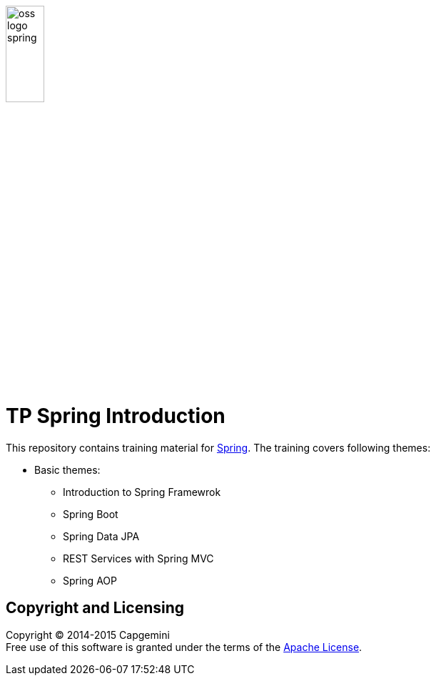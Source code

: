 image:http://www.combc.eu/img/partners/oss-logo-spring.png[width="25%"]

= TP Spring Introduction

This repository contains training material for link:http://spring.io/[Spring]. The training covers following themes:

* Basic themes:
** Introduction to Spring Framewrok
** Spring Boot
** Spring Data JPA
** REST Services with Spring MVC
** Spring AOP


== Copyright and Licensing

Copyright (C) 2014-2015 Capgemini +
Free use of this software is granted under the terms of the link:LICENSE[Apache License].
